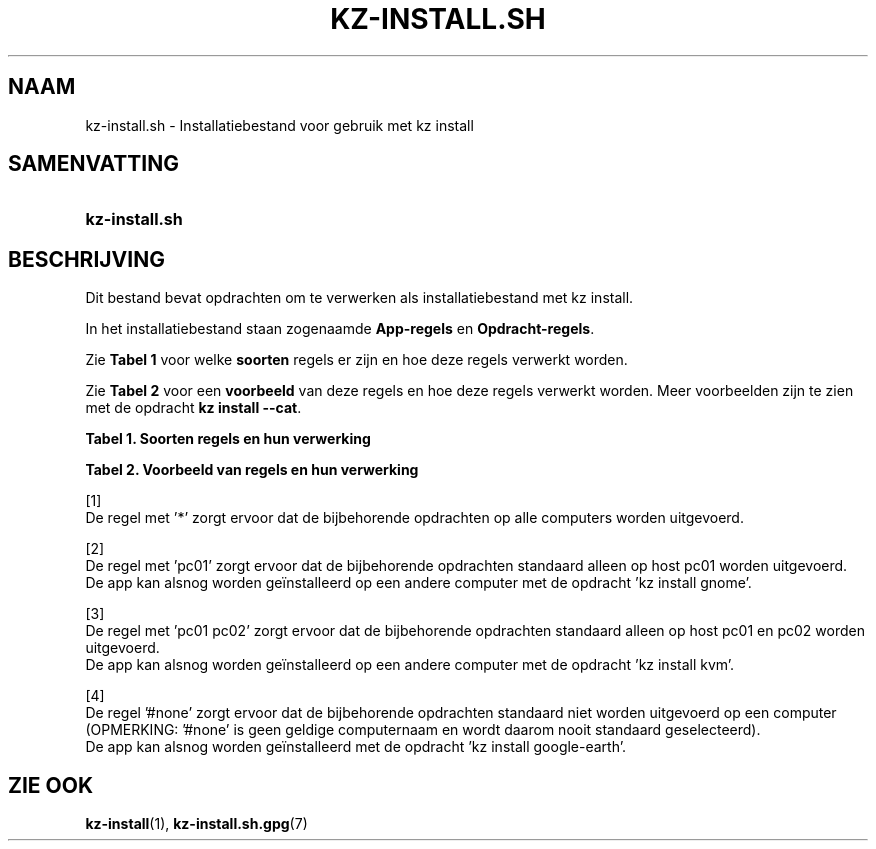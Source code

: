 .\"############################################################################
.\"# SPDX-FileComment: Man page for kz-install.sh (Dutch)
.\"#
.\"# SPDX-FileCopyrightText: Karel Zimmer <info@karelzimmer.nl>
.\"# SPDX-License-Identifier: CC0-1.0
.\"############################################################################

.TH "KZ-INSTALL.SH" "7" "4.2.1" "kz" "Bestandsindeling"

.SH NAAM
kz-install.sh - Installatiebestand voor gebruik met kz install

.SH SAMENVATTING
.SY kz-install.sh
.YS

.SH BESCHRIJVING
Dit bestand bevat opdrachten om te verwerken als installatiebestand met kz
install.
.sp
In het installatiebestand staan zogenaamde \fBApp-regels\fR en
\fBOpdracht-regels\fR.
.sp
Zie \fBTabel 1\fR voor welke \fBsoorten\fR regels er zijn en hoe deze regels
verwerkt worden.
.sp
Zie \fBTabel 2\fR voor een \fBvoorbeeld\fR van deze regels en hoe deze regels
verwerkt worden.
Meer voorbeelden zijn te zien met de opdracht \fBkz install --cat\fR.
.LP
.B Tabel 1. Soorten regels en hun verwerking
.TS
allbox tab(:);
lb | lb.
T{
Regel
T}:T{
Beschrijving
T}
.T&
l | l
l | l.
T{
# Install app \fI<app>\fR on host <host>...
T}:T{
De app \fI<app>\fR installeren op host <host>s (\fBApp-regel\fR)
T}
T{
# Commentaar...
T}:T{
Commentaarregel (geen, één of meer)
T}
T{
Opdracht
T}:T{
App installatie-opdracht (één of meer \fBOpdracht-regels\fR)
T}
T{
T}:T{
Lege regel (geen, één of meer)
T}
T{
# Remove app \fI<app>\fR from host <host>...
T}:T{
De app \fI<app>\fR verwijderen van host <host>s (\fBApp-regel\fR voor optie
\fB-r\fR, \fB--remove\fR)
T}
T{
Opdracht
T}:T{
Verwijder-opdracht (één of meer \fBOpdracht-regels\fR)
T}
.TE
.LP
.B Tabel 2. Voorbeeld van regels en hun verwerking
.TS
box tab(:);
lb | lb.
T{
Regel
T}:T{
Beschrijving
T}
.T&
- | -
l | l
l | l.
T{
# Install app gnome-gmail on host *
T}:T{
Installeer app gnome-gmail op iedere computer, zie [1]
T}
T{
sudo apt-get install --assume-yes gnome-gmail
T}:T{
T}
T{
T}:T{
T}
T{
# Remove app gnome-gmail from host *
T}:T{
Verwijder app gnome-gmail van iedere computer, zie [1]
T}
T{
sudo apt-get remove --purge --assume-yes gnome-gmail
T}:T{
T}
T{
T}:T{
T}
T{
# Install app ufw on host pc01
T}:T{
Installeer app ufw alleen op host pc01, zie [2]
T}
T{
sudo apt-get install --assume-yes gufw
T}:T{
T}
T{
T}:T{
T}
T{
# Install app kvm on host pc01 pc02
T}:T{
Installeer app kvm op host pc01 en pc02, zie [3]
T}
T{
sudo apt-get install --assume-yes qemu-kvm
T}:T{
T}
T{
T}:T{
T}
T{
# Install app google-earth on host #none
T}:T{
Standaard niet app google-earth installeren, zie [4]
T}
T{
sudo apt-get install --assume-yes google-earth
T}:T{
T}
.TE
.sp
.sp
[1]
.br
De regel met '*' zorgt ervoor dat de bijbehorende opdrachten op alle computers
worden uitgevoerd.
.sp
[2]
.br
De regel met 'pc01' zorgt ervoor dat de bijbehorende opdrachten standaard
alleen op host pc01 worden uitgevoerd.
.br
De app kan alsnog worden geïnstalleerd op een andere computer met de opdracht \
'kz install gnome'.
.sp
[3]
.br
De regel met 'pc01 pc02' zorgt ervoor dat de bijbehorende opdrachten standaard
alleen op host pc01 en pc02 worden uitgevoerd.
.br
De app kan alsnog worden geïnstalleerd op een andere computer met de opdracht \
'kz install kvm'.
.sp
[4]
.br
De regel '#none' zorgt ervoor dat de bijbehorende opdrachten standaard niet
worden uitgevoerd op een computer (OPMERKING: '#none' is geen geldige
computernaam en wordt daarom nooit standaard geselecteerd).
.br
De app kan alsnog worden geïnstalleerd met de opdracht 'kz install google-eart\
h'.

.SH ZIE OOK
\fBkz-install\fR(1),
\fBkz-install.sh.gpg\fR(7)

